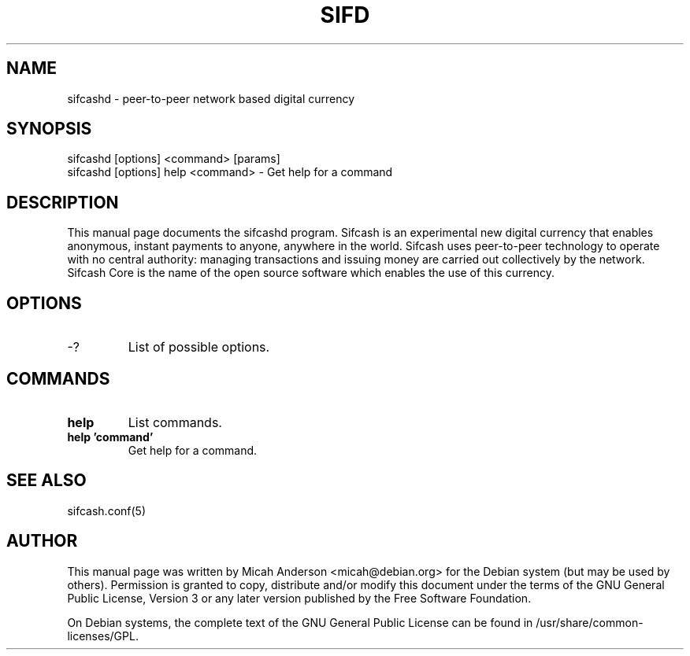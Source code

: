 .TH SIFD "1" "June 2016" "sifcashd 0.12"
.SH NAME
sifcashd \- peer-to-peer network based digital currency
.SH SYNOPSIS
sifcashd [options] <command> [params]
.TP
sifcashd [options] help <command> \- Get help for a command
.SH DESCRIPTION
This  manual page documents the sifcashd program. Sifcash is an experimental new digital currency that enables anonymous, instant payments to anyone, anywhere in the world. Sifcash uses peer-to-peer technology to operate with no central authority: managing transactions and issuing money are carried out collectively by the network. Sifcash Core is the name of the open source software which enables the use of this currency.

.SH OPTIONS
.TP
\-?
List of possible options.
.SH COMMANDS
.TP
\fBhelp\fR
List commands.

.TP
\fBhelp 'command'\fR
Get help for a command.

.SH "SEE ALSO"
sifcash.conf(5)
.SH AUTHOR
This manual page was written by Micah Anderson <micah@debian.org> for the Debian system (but may be used by others). Permission is granted to copy, distribute and/or modify this document under the terms of the GNU General Public License, Version 3 or any later version published by the Free Software Foundation.

On Debian systems, the complete text of the GNU General Public License can be found in /usr/share/common-licenses/GPL.

